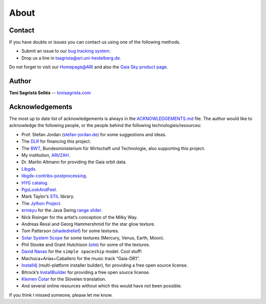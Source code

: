 About
*****

Contact
=======

If you have doubts or issues you can contact us using one of the
following methods.

-  Submit an issue to our `bug tracking system <http://github.com/langurmonkey/gaiasky/issues>`__.
-  Drop us a line in `tsagrista@ari.uni-heidelberg.de <mailto:tsagrista@ari.uni-heidelberg.de>`__.

Do not forget to visit our `Homepage@ARI <http://www.zah.uni-heidelberg.de/gaia2/outreach/gaiasky/>`__
and also the `Gaia Sky product
page <http://ari-zah.github.io/gaiasky>`__.

Author
======

**Toni Sagristà Sellés** -- `tonisagrista.com <http://tonisagrista.com>`__

Acknowledgements
================

The most up to date list of acknowledgements is always in the
`ACKNOWLEDGEMENTS.md <https://github.com/langurmonkey/gaiasky/blob/master/ACKNOWLEDGEMENTS.md>`__ file.
The author would like to acknowledge the following people, or the
people behind the following technologies/resources:

-  Prof. Stefan Jordan (`stefan-jordan.de`_) for some suggestions and ideas.
-  The `DLR`_ for financing this project.
-  The `BWT`_, Bundesministerium für Wirtschaft und Technologie, also
   supporting this project.
-  My institution, `ARI`_/`ZAH`_.
-  Dr. Martin Altmann for providing the Gaia orbit data.
-  `Libgdx`_.
-  `libgdx-contribs-postprocessing`_.
-  `HYG catalog`_.
-  `PgsLookAndFeel`_.
-  Mark Taylor’s `STIL`_ library.
-  The `Jython Project`_.
-  `ernieyu`_ for the Java Swing `range slider`_.
-  Nick Risinger for the artist’s conception of the Milky Way.
-  Andreas Ressl and Georg Hammershmid for the star glow texture.
-  Tom Patterson (`shadedrelief <http://www.shadedrelief.com>`_) for some textures.
-  `Solar System Scope`_ for some textures (Mercury, Venus, Earth,
   Moon).
-  Phil Stooke and Grant Hutchison
   (`site <http://www.classe.cornell.edu/~seb/celestia/hutchison/index-125.html>`_)
   for some of the textures.
-  `David Navas`_ for the ``simple spaceship`` model. Cool stuff!
-  Machuca+Arias+Caballero for the music track “Gaia-DR1”.
-  `Install4j`_ (multi-platform installer builder), for providing a free
   open source license.
-  Bitrock’s `InstallBuilder`_ for providing a free open source license.
-  `Klemen Čotar <mailto:klemen.cotar@fmf.uni-lj.si>`_ for the Slovelen translation.
-  And several online resources without which this would have not been
   possible.

.. _stefan-jordan.de: http://stefan-jordan.de
.. _DLR: http://www.dlr.de/
.. _BWT: http://www.bmwi.de/
.. _ARI: http://www.ari.uni-heidelberg.de
.. _ZAH: http://www.zah.uni-heidelberg.de/
.. _Libgdx: http://libgdx.badlogicgames.com
.. _libgdx-contribs-postprocessing: https://github.com/manuelbua/libgdx-contribs/tree/master/postprocessing
.. _HYG catalog: http://www.astronexus.com/hyg
.. _PgsLookAndFeel: http://www.pagosoft.com/projects/pgslookandfeel/
.. _STIL: http://www.star.bristol.ac.uk/~mbt/stil/
.. _Jython Project: http://www.jython.org/
.. _ernieyu: https://github.com/ernieyu/
.. _range slider: https://github.com/ernieyu/Swing-range-slider
.. _Solar System Scope: http://www.solarsystemscope.com/
.. _David Navas: http://www.blendswap.com/user/DeNapes
.. _Install4j: http://www.ej-technologies.com/products/install4j/overview.html
.. _InstallBuilder: http://installbuilder.bitrock.com/

If you think I missed someone, please let me know.

.. raw:: html

    <iframe src="https://github.com/langurmonkey/gaiasky/blob/master/ACKNOWLEDGEMENTS.md"></iframe>

